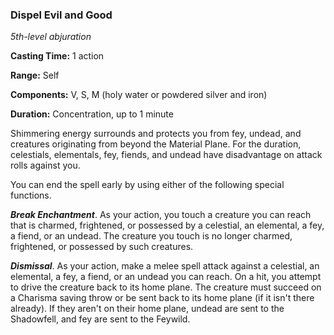 *** Dispel Evil and Good
:PROPERTIES:
:CUSTOM_ID: dispel-evil-and-good
:END:
/5th-level abjuration/

*Casting Time:* 1 action

*Range:* Self

*Components:* V, S, M (holy water or powdered silver and iron)

*Duration:* Concentration, up to 1 minute

Shimmering energy surrounds and protects you from fey, undead, and
creatures originating from beyond the Material Plane. For the duration,
celestials, elementals, fey, fiends, and undead have disadvantage on
attack rolls against you.

You can end the spell early by using either of the following special
functions.

*/Break Enchantment/*. As your action, you touch a creature you can
reach that is charmed, frightened, or possessed by a celestial, an
elemental, a fey, a fiend, or an undead. The creature you touch is no
longer charmed, frightened, or possessed by such creatures.

*/Dismissal/*. As your action, make a melee spell attack against a
celestial, an elemental, a fey, a fiend, or an undead you can reach. On
a hit, you attempt to drive the creature back to its home plane. The
creature must succeed on a Charisma saving throw or be sent back to its
home plane (if it isn't there already). If they aren't on their home
plane, undead are sent to the Shadowfell, and fey are sent to the
Feywild.
